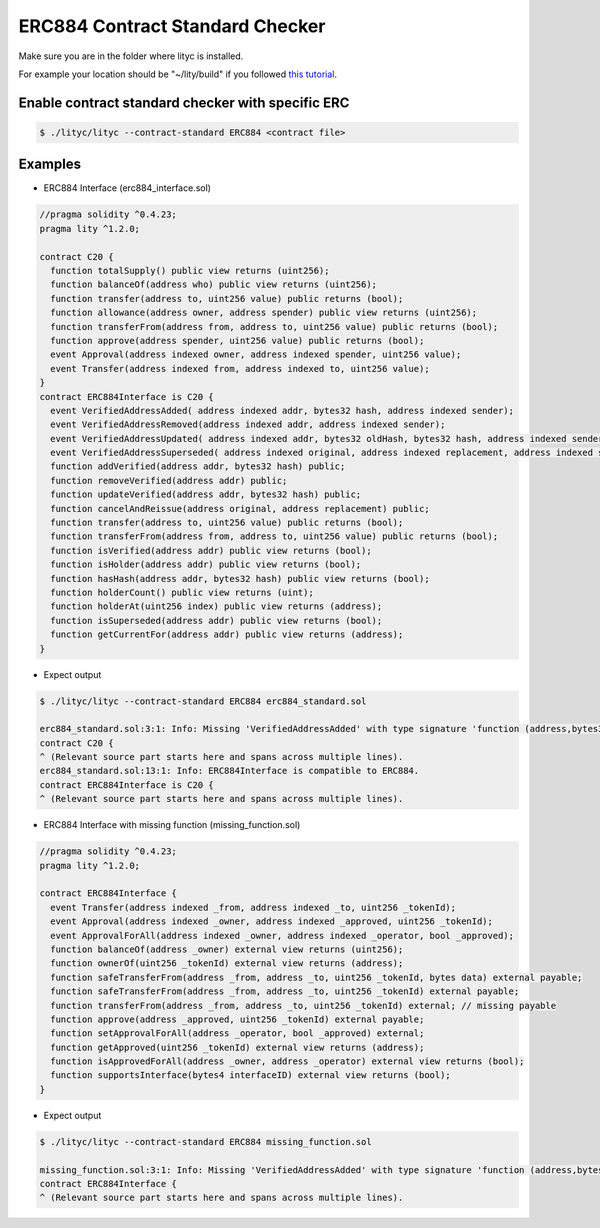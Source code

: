 .. _erc884-contract-standard-checker:

ERC884 Contract Standard Checker
================================

Make sure you are in the folder where lityc is installed. 

For example your location should be "~/lity/build" if you followed `this tutorial <http://lity.readthedocs.io/en/latest/download.html>`_.

Enable contract standard checker with specific ERC
--------------------------------------------------

.. code:: bash

  $ ./lityc/lityc --contract-standard ERC884 <contract file>


Examples
--------

- ERC884 Interface (erc884_interface.sol)

.. code:: ts

  //pragma solidity ^0.4.23;
  pragma lity ^1.2.0;

  contract C20 {
    function totalSupply() public view returns (uint256);
    function balanceOf(address who) public view returns (uint256);
    function transfer(address to, uint256 value) public returns (bool);
    function allowance(address owner, address spender) public view returns (uint256);
    function transferFrom(address from, address to, uint256 value) public returns (bool);
    function approve(address spender, uint256 value) public returns (bool);
    event Approval(address indexed owner, address indexed spender, uint256 value);
    event Transfer(address indexed from, address indexed to, uint256 value);
  }
  contract ERC884Interface is C20 {
    event VerifiedAddressAdded( address indexed addr, bytes32 hash, address indexed sender);
    event VerifiedAddressRemoved(address indexed addr, address indexed sender);
    event VerifiedAddressUpdated( address indexed addr, bytes32 oldHash, bytes32 hash, address indexed sender);
    event VerifiedAddressSuperseded( address indexed original, address indexed replacement, address indexed sender);
    function addVerified(address addr, bytes32 hash) public;
    function removeVerified(address addr) public;
    function updateVerified(address addr, bytes32 hash) public;
    function cancelAndReissue(address original, address replacement) public;
    function transfer(address to, uint256 value) public returns (bool);
    function transferFrom(address from, address to, uint256 value) public returns (bool);
    function isVerified(address addr) public view returns (bool);
    function isHolder(address addr) public view returns (bool);
    function hasHash(address addr, bytes32 hash) public view returns (bool);
    function holderCount() public view returns (uint);
    function holderAt(uint256 index) public view returns (address);
    function isSuperseded(address addr) public view returns (bool);
    function getCurrentFor(address addr) public view returns (address);
  }


- Expect output

.. code:: bash

  $ ./lityc/lityc --contract-standard ERC884 erc884_standard.sol

  erc884_standard.sol:3:1: Info: Missing 'VerifiedAddressAdded' with type signature 'function (address,bytes32,address)'. C20 is not compatible to ERC884.
  contract C20 {
  ^ (Relevant source part starts here and spans across multiple lines).
  erc884_standard.sol:13:1: Info: ERC884Interface is compatible to ERC884.
  contract ERC884Interface is C20 {
  ^ (Relevant source part starts here and spans across multiple lines).



- ERC884 Interface with missing function (missing_function.sol)

.. code:: ts

  //pragma solidity ^0.4.23;
  pragma lity ^1.2.0;

  contract ERC884Interface {
    event Transfer(address indexed _from, address indexed _to, uint256 _tokenId);
    event Approval(address indexed _owner, address indexed _approved, uint256 _tokenId);
    event ApprovalForAll(address indexed _owner, address indexed _operator, bool _approved);
    function balanceOf(address _owner) external view returns (uint256);
    function ownerOf(uint256 _tokenId) external view returns (address);
    function safeTransferFrom(address _from, address _to, uint256 _tokenId, bytes data) external payable;
    function safeTransferFrom(address _from, address _to, uint256 _tokenId) external payable;
    function transferFrom(address _from, address _to, uint256 _tokenId) external; // missing payable
    function approve(address _approved, uint256 _tokenId) external payable;
    function setApprovalForAll(address _operator, bool _approved) external;
    function getApproved(uint256 _tokenId) external view returns (address);
    function isApprovedForAll(address _owner, address _operator) external view returns (bool);
    function supportsInterface(bytes4 interfaceID) external view returns (bool);
  }


- Expect output

.. code:: bash

  $ ./lityc/lityc --contract-standard ERC884 missing_function.sol

  missing_function.sol:3:1: Info: Missing 'VerifiedAddressAdded' with type signature 'function (address,bytes32,address)'. ERC884Interface is not compatible to ERC884.
  contract ERC884Interface {
  ^ (Relevant source part starts here and spans across multiple lines).


